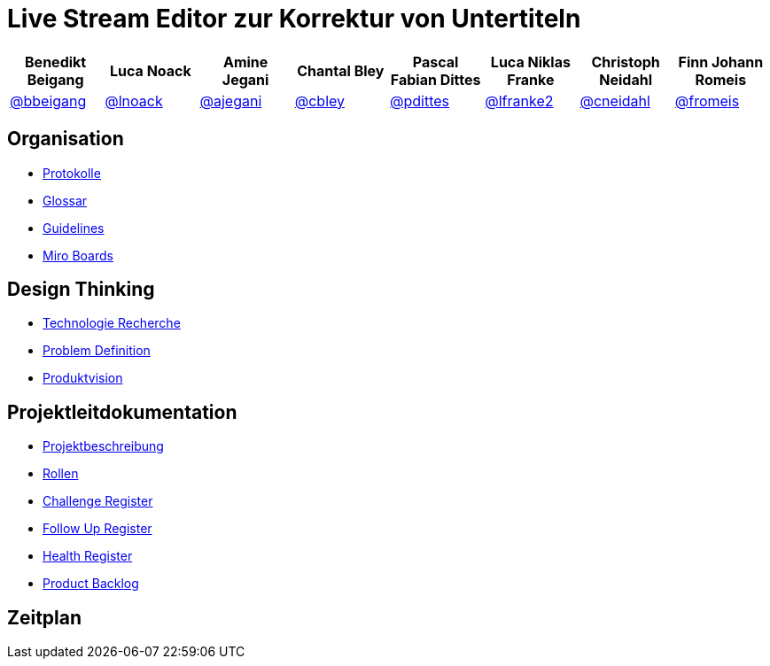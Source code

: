 = Live Stream Editor zur Korrektur von Untertiteln

[options="header", style="width:100%"]
|===
| Benedikt Beigang | Luca Noack | Amine Jegani | Chantal Bley | Pascal Fabian Dittes | Luca Niklas Franke | Christoph Neidahl | Finn Johann Romeis
| link:https://gitlab.imn.htwk-leipzig.de/bbeigang[@bbeigang] | link:https://gitlab.imn.htwk-leipzig.de/lnoack[@lnoack] | link:https://gitlab.imn.htwk-leipzig.de/ajegani[@ajegani] | link:https://gitlab.imn.htwk-leipzig.de/cbley[@cbley] | link:https://gitlab.imn.htwk-leipzig.de/pdittes[@pdittes] | link:https://gitlab.imn.htwk-leipzig.de/lfranke2[@lfranke2] | link:https://gitlab.imn.htwk-leipzig.de/cneidahl[@cneidahl] | link:https://gitlab.imn.htwk-leipzig.de/fromeis[@fromeis]
|===

== Organisation

* link:/projekt2023-u-live-stream-editor-zur-korrektur-von-untertiteln-gbs-gmbh1/documentation/-/wikis/Minutes/Minutes[Protokolle] 
* link:/projekt2023-u-live-stream-editor-zur-korrektur-von-untertiteln-gbs-gmbh1/documentation/-/wikis/Glossary/FullGlossary[Glossar] 
* link:/projekt2023-u-live-stream-editor-zur-korrektur-von-untertiteln-gbs-gmbh1/documentation/-/wikis/Guidelines/Guidelines[Guidelines]
* link:https://miro.com/welcome/M2p4VzBIbXdDeWRkNVJEY0NadHExdlNsbnhjOGJVVFhYRFhZbFFSNzVpV0oyemdxeVZsdTNvY2ZoMFBBNTBTM3wzMDc0NDU3MzU4MTY3MTYyOTQ2fDE=?share_link_id=575748469940[Miro Boards]


== Design Thinking

* link:/projekt2023-u-live-stream-editor-zur-korrektur-von-untertiteln-gbs-gmbh1/documentation/-/wikis/TechnicalResearch/TechnicalResearch[Technologie Recherche]
* link:/projekt2023-u-live-stream-editor-zur-korrektur-von-untertiteln-gbs-gmbh1/documentation/-/wikis/DesignThinking/ProblemDefinition[Problem Definition]
* link:https://miro.com/app/board/uXjVMLZFsig=/[Produktvision]

== Projektleitdokumentation

* link:/projekt2023-u-live-stream-editor-zur-korrektur-von-untertiteln-gbs-gmbh1/documentation/-/wikis/ProjectLeadDocumentation/project_description[Projektbeschreibung]
* link:/projekt2023-u-live-stream-editor-zur-korrektur-von-untertiteln-gbs-gmbh1/documentation/-/wikis/ProjectLeadDocumentation/roles_and_responsibilities[Rollen]
* link:/projekt2023-u-live-stream-editor-zur-korrektur-von-untertiteln-gbs-gmbh1/documentation/-/wikis/ProjectLeadDocumentation/challenge_register[Challenge Register]
* link:/projekt2023-u-live-stream-editor-zur-korrektur-von-untertiteln-gbs-gmbh1/documentation/-/wikis/ProjectLeadDocumentation/follow_up_register[Follow Up Register]
* link:/projekt2023-u-live-stream-editor-zur-korrektur-von-untertiteln-gbs-gmbh1/documentation/-/wikis/ProjectLeadDocumentation/health_register[Health Register]
* link:/projekt2023-u-live-stream-editor-zur-korrektur-von-untertiteln-gbs-gmbh1/documentation/-/wikis/ProjectLeadDocumentation/product_backlog[Product Backlog]

== Zeitplan